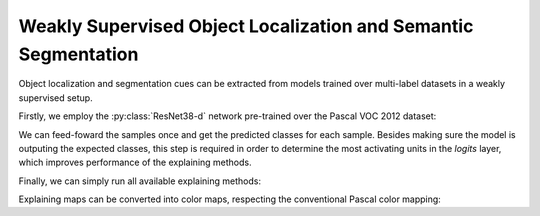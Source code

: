 ===============================================================
Weakly Supervised Object Localization and Semantic Segmentation
===============================================================

Object localization and segmentation cues can be extracted from models
trained over multi-label datasets in a weakly supervised setup.

.. jupyter-execute::
  :hide-code:
  :hide-output:

  import os
  import numpy as np
  import pandas as pd
  import tensorflow as tf
  from keras.utils import load_img, img_to_array

  import keras_explainable as ke

  SOURCE_DIRECTORY = 'docs/_static/images/voc12/'
  SAMPLES = 8
  SIZES = (384, 384)

  file_names = sorted(os.listdir(SOURCE_DIRECTORY))
  image_paths = [os.path.join(SOURCE_DIRECTORY, f) for f in file_names if f != '_links.txt']
  images = np.stack([img_to_array(load_img(ip).resize(SIZES)) for ip in image_paths])
  images = images.astype("uint8")[:SAMPLES]
  label_indices = [[13], [12, 13], [6, 12, 13], [13], [11, 13],
            [4, 13], [1, 13], [8, 13], [13], [13]]
  labels = np.zeros((len(label_indices), 20))
  for i, l in enumerate(label_indices):
    labels[i, l] = 1.

  def pascal_voc_classes():
    return np.asarray((
      "aeroplane bicycle bird boat bottle bus car cat chair cow diningtable"
      "dog horse motorbike person pottedplant sheep sofa train tvmonitor"
    ).split())

  def pascal_voc_colors(classes):
    colormap = np.zeros((256, 3), dtype=int)
    ind = np.arange(256, dtype=int)
    for shift in reversed(range(8)):
      for channel in range(3):
        colormap[:, channel] |= ((ind >> channel) & 1) << shift
      ind >>= 3

    return np.concatenate((
      colormap[:classes], colormap[255:]
    ))

Firstly, we employ the :py:class:`ResNet38-d` network pre-trained over the
Pascal VOC 2012 dataset:

.. jupyter-execute::

  WEIGHTS = 'voc2012'
  CLASSES = pascal_voc_classes()
  COLORS = pascal_voc_colors(classes=len(CLASSES) + 1)

  ! wget -q -nc https://raw.githubusercontent.com/lucasdavid/resnet38d-tf/main/resnet38d.py

  from resnet38d import ResNet38d

  input_tensor = tf.keras.Input(shape=(384, 384, 3), name="inputs")
  rn38d = ResNet38d(input_tensor=input_tensor, weights=WEIGHTS)

  print(f"ResNet38-d with {WEIGHTS} pre-trained weights loaded.")
  print(f"Spatial map sizes: {rn38d.get_layer('s5/ac').input.shape}")

  ! rm resnet38d.py

We can feed-foward the samples once and get the predicted classes for each sample.
Besides making sure the model is outputing the expected classes, this step is
required in order to determine the most activating units in the *logits* layer,
which improves performance of the explaining methods.

.. jupyter-execute::

  prec = tf.keras.applications.imagenet_utils.preprocess_input

  inputs = prec(images.astype("float").copy(), mode='torch')
  probs = rn38d.predict(inputs, verbose=0)

Finally, we can simply run all available explaining methods:

.. jupyter-execute::

  rn38d = ke.inspection.expose(rn38d, "s5/ac", 'avg_pool')
  _, maps = ke.cam(rn38d, inputs)

Explaining maps can be converted into color maps,
respecting the conventional Pascal color mapping:

.. jupyter-execute::

  def cams_to_colors(labels, maps, colors):
    overlays = []
    labels = labels.astype(bool)

    for i in range(8):
      l = labels[i]        # L
      c = colors[l]        # LC
      m = maps[i][..., l]  # HWL
      o = (m @ c).clip(0, 1)
      overlays.append(o)

    return overlays

  overlays = cams_to_colors(labels, maps, COLORS[:20])

  ke.utils.visualize(images, overlays=overlays, rows=2)

